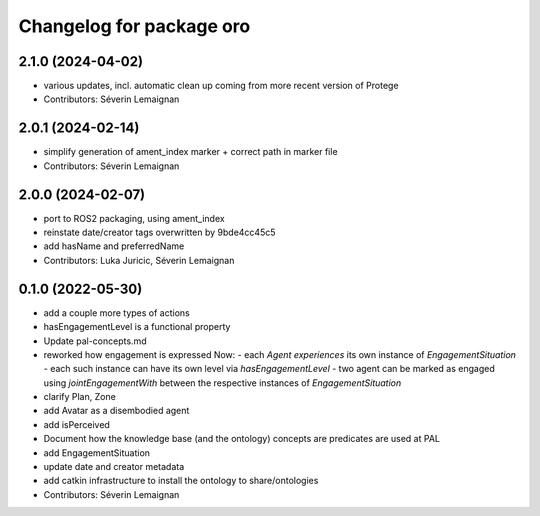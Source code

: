 ^^^^^^^^^^^^^^^^^^^^^^^^^
Changelog for package oro
^^^^^^^^^^^^^^^^^^^^^^^^^

2.1.0 (2024-04-02)
------------------
* various updates, incl. automatic clean up coming from more recent version of Protege
* Contributors: Séverin Lemaignan

2.0.1 (2024-02-14)
------------------
* simplify generation of ament_index marker + correct path in marker file
* Contributors: Séverin Lemaignan

2.0.0 (2024-02-07)
------------------
* port to ROS2 packaging, using ament_index
* reinstate date/creator tags overwritten by 9bde4cc45c5
* add hasName and preferredName
* Contributors: Luka Juricic, Séverin Lemaignan

0.1.0 (2022-05-30)
------------------
* add a couple more types of actions
* hasEngagementLevel is a functional property
* Update pal-concepts.md
* reworked how engagement is expressed
  Now:
  - each `Agent` `experiences` its own instance of `EngagementSituation`
  - each such instance can have its own level via `hasEngagementLevel`
  - two agent can be marked as engaged using `jointEngagementWith` between
  the respective instances of `EngagementSituation`
* clarify Plan, Zone
* add Avatar as a disembodied agent
* add isPerceived
* Document how the knowledge base (and the ontology) concepts are predicates are used at PAL
* add EngagementSituation
* update date and creator metadata
* add catkin infrastructure to install the ontology to share/ontologies
* Contributors: Séverin Lemaignan
